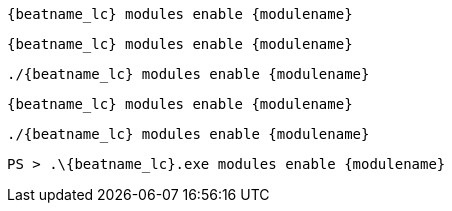 // tag::deb[]
["source","sh",subs="attributes"]
----
{beatname_lc} modules enable {modulename}
----
// end::deb[]

// tag::rpm[]
["source","sh",subs="attributes"]
----
{beatname_lc} modules enable {modulename}
----
// end::rpm[]

// tag::mac[]
["source","sh",subs="attributes"]
----
./{beatname_lc} modules enable {modulename}
----
// end::mac[]

// tag::brew[]
["source","sh",subs="attributes"]
----
{beatname_lc} modules enable {modulename}
----
// end::brew[]

// tag::linux[]
["source","sh",subs="attributes"]
----
./{beatname_lc} modules enable {modulename}
----
// end::linux[]

// tag::win[]
["source","sh",subs="attributes"]
----
PS > .{backslash}{beatname_lc}.exe modules enable {modulename}
----
// end::win[]
